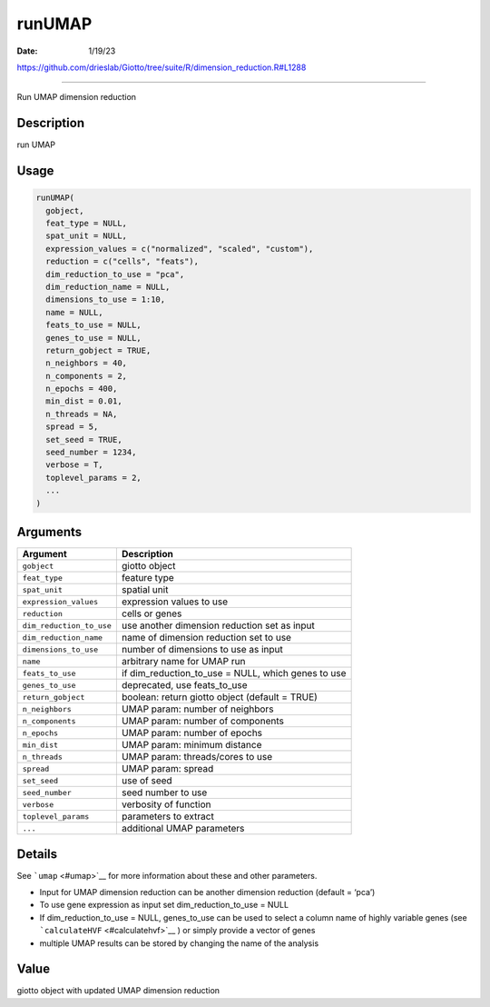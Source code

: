 =======
runUMAP
=======

:Date: 1/19/23

https://github.com/drieslab/Giotto/tree/suite/R/dimension_reduction.R#L1288



===========

Run UMAP dimension reduction

Description
-----------

run UMAP

Usage
-----

.. code:: r

   runUMAP(
     gobject,
     feat_type = NULL,
     spat_unit = NULL,
     expression_values = c("normalized", "scaled", "custom"),
     reduction = c("cells", "feats"),
     dim_reduction_to_use = "pca",
     dim_reduction_name = NULL,
     dimensions_to_use = 1:10,
     name = NULL,
     feats_to_use = NULL,
     genes_to_use = NULL,
     return_gobject = TRUE,
     n_neighbors = 40,
     n_components = 2,
     n_epochs = 400,
     min_dist = 0.01,
     n_threads = NA,
     spread = 5,
     set_seed = TRUE,
     seed_number = 1234,
     verbose = T,
     toplevel_params = 2,
     ...
   )

Arguments
---------

+-------------------------------+--------------------------------------+
| Argument                      | Description                          |
+===============================+======================================+
| ``gobject``                   | giotto object                        |
+-------------------------------+--------------------------------------+
| ``feat_type``                 | feature type                         |
+-------------------------------+--------------------------------------+
| ``spat_unit``                 | spatial unit                         |
+-------------------------------+--------------------------------------+
| ``expression_values``         | expression values to use             |
+-------------------------------+--------------------------------------+
| ``reduction``                 | cells or genes                       |
+-------------------------------+--------------------------------------+
| ``dim_reduction_to_use``      | use another dimension reduction set  |
|                               | as input                             |
+-------------------------------+--------------------------------------+
| ``dim_reduction_name``        | name of dimension reduction set to   |
|                               | use                                  |
+-------------------------------+--------------------------------------+
| ``dimensions_to_use``         | number of dimensions to use as input |
+-------------------------------+--------------------------------------+
| ``name``                      | arbitrary name for UMAP run          |
+-------------------------------+--------------------------------------+
| ``feats_to_use``              | if dim_reduction_to_use = NULL,      |
|                               | which genes to use                   |
+-------------------------------+--------------------------------------+
| ``genes_to_use``              | deprecated, use feats_to_use         |
+-------------------------------+--------------------------------------+
| ``return_gobject``            | boolean: return giotto object        |
|                               | (default = TRUE)                     |
+-------------------------------+--------------------------------------+
| ``n_neighbors``               | UMAP param: number of neighbors      |
+-------------------------------+--------------------------------------+
| ``n_components``              | UMAP param: number of components     |
+-------------------------------+--------------------------------------+
| ``n_epochs``                  | UMAP param: number of epochs         |
+-------------------------------+--------------------------------------+
| ``min_dist``                  | UMAP param: minimum distance         |
+-------------------------------+--------------------------------------+
| ``n_threads``                 | UMAP param: threads/cores to use     |
+-------------------------------+--------------------------------------+
| ``spread``                    | UMAP param: spread                   |
+-------------------------------+--------------------------------------+
| ``set_seed``                  | use of seed                          |
+-------------------------------+--------------------------------------+
| ``seed_number``               | seed number to use                   |
+-------------------------------+--------------------------------------+
| ``verbose``                   | verbosity of function                |
+-------------------------------+--------------------------------------+
| ``toplevel_params``           | parameters to extract                |
+-------------------------------+--------------------------------------+
| ``...``                       | additional UMAP parameters           |
+-------------------------------+--------------------------------------+

Details
-------

See ```umap`` <#umap>`__ for more information about these and other
parameters.

-  Input for UMAP dimension reduction can be another dimension reduction
   (default = ‘pca’)

-  To use gene expression as input set dim_reduction_to_use = NULL

-  If dim_reduction_to_use = NULL, genes_to_use can be used to select a
   column name of highly variable genes (see
   ```calculateHVF`` <#calculatehvf>`__ ) or simply provide a vector of
   genes

-  multiple UMAP results can be stored by changing the name of the
   analysis

Value
-----

giotto object with updated UMAP dimension reduction
